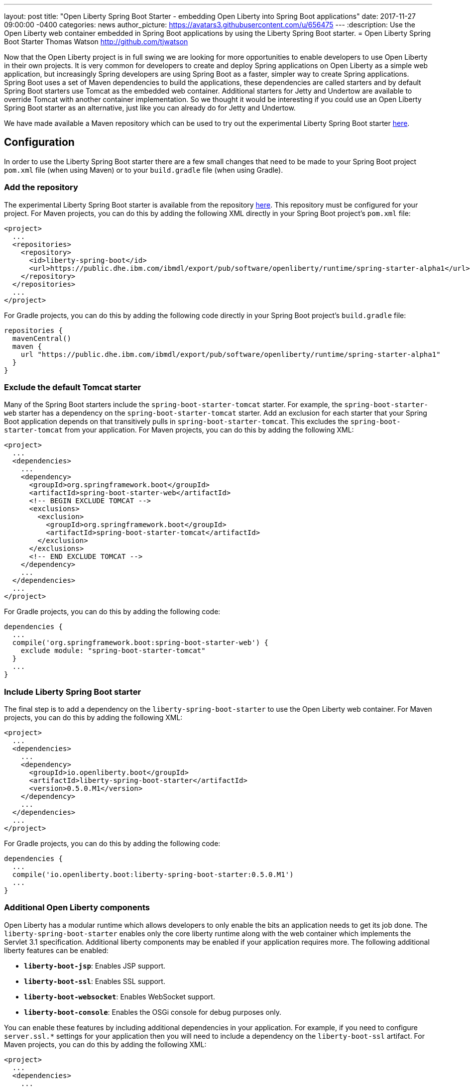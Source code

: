 ---
layout: post
title:  "Open Liberty Spring Boot Starter - embedding Open Liberty into Spring Boot applications"
date:   2017-11-27 09:00:00 -0400
categories: news
author_picture: https://avatars3.githubusercontent.com/u/656475
---
:description: Use the Open Liberty web container embedded in Spring Boot applications by using the Liberty Spring Boot starter.
= Open Liberty Spring Boot Starter
Thomas Watson <http://github.com/tjwatson>

Now that the Open Liberty project is in full swing we are looking for more opportunities to enable developers to use Open Liberty in their own projects. It is very common for developers to create and deploy Spring applications on Open Liberty as a simple web application, but increasingly Spring developers are using Spring Boot as a faster, simpler way to create Spring applications. Spring Boot uses a set of Maven dependencies to build the applications, these dependencies are called starters and by default Spring Boot starters use Tomcat as the embedded web container. Additional starters for Jetty and Undertow are available to override Tomcat with another container implementation. So we thought it would be interesting if you could use an Open Liberty Spring Boot starter as an alternative, just like you can already do for Jetty and Undertow.

We have made available a Maven repository which can be used to try out the experimental Liberty Spring Boot starter https://public.dhe.ibm.com/ibmdl/export/pub/software/openliberty/runtime/spring-starter-alpha1[here].

## Configuration

In order to use the Liberty Spring Boot starter there are a few small changes that need to be made to your Spring Boot project `pom.xml` file (when using Maven) or to your `build.gradle` file (when using Gradle).

### Add the repository

The experimental Liberty Spring Boot starter is available from the repository https://public.dhe.ibm.com/ibmdl/export/pub/software/openliberty/runtime/spring-starter-alpha1[here].  This repository must be configured for your project. For Maven projects, you can do this by adding the following XML directly in your Spring Boot project's `pom.xml` file:

[source,xml]
----
<project>
  ...
  <repositories>
    <repository>
      <id>liberty-spring-boot</id>
      <url>https://public.dhe.ibm.com/ibmdl/export/pub/software/openliberty/runtime/spring-starter-alpha1</url>
    </repository>
  </repositories>
  ...
</project>
----

For Gradle projects, you can do this by adding the following code directly in your Spring Boot project's `build.gradle` file:

[source,gradle]
----
repositories {
  mavenCentral()
  maven {
    url "https://public.dhe.ibm.com/ibmdl/export/pub/software/openliberty/runtime/spring-starter-alpha1"
  }
}
----

### Exclude the default Tomcat starter

Many of the Spring Boot starters include the `spring-boot-starter-tomcat` starter. For example, the `spring-boot-starter-web` starter has a dependency on the `spring-boot-starter-tomcat` starter. Add an exclusion for each starter that your Spring Boot application depends on that transitively pulls in `spring-boot-starter-tomcat`. This excludes the `spring-boot-starter-tomcat` from your application. For Maven projects, you can do this by adding the following XML:

[source,xml]
----
<project>
  ...
  <dependencies>
    ...
    <dependency>
      <groupId>org.springframework.boot</groupId>
      <artifactId>spring-boot-starter-web</artifactId>
      <!-- BEGIN EXCLUDE TOMCAT -->
      <exclusions>
        <exclusion>
          <groupId>org.springframework.boot</groupId>
          <artifactId>spring-boot-starter-tomcat</artifactId>
        </exclusion>
      </exclusions>
      <!-- END EXCLUDE TOMCAT -->
    </dependency>
    ...
  </dependencies>
  ...
</project>
----

For Gradle projects, you can do this by adding the following code:

[source,gradle]
----
dependencies {
  ...
  compile('org.springframework.boot:spring-boot-starter-web') {
    exclude module: "spring-boot-starter-tomcat"
  } 
  ...
}
----

### Include Liberty Spring Boot starter

The final step is to add a dependency on the `liberty-spring-boot-starter` to use the Open Liberty web container. For Maven projects, you can do this by adding the following XML:

[source,xml]
----
<project>
  ...
  <dependencies>
    ...
    <dependency>
      <groupId>io.openliberty.boot</groupId>
      <artifactId>liberty-spring-boot-starter</artifactId>
      <version>0.5.0.M1</version>
    </dependency>
    ...
  </dependencies>
  ...
</project>
----

For Gradle projects, you can do this by adding the following code:

----
dependencies {
  ...
  compile('io.openliberty.boot:liberty-spring-boot-starter:0.5.0.M1')
  ...
}
----

### Additional Open Liberty components

Open Liberty has a modular runtime which allows developers to only enable the bits an application needs to get its job done. The `liberty-spring-boot-starter` enables only the core liberty runtime along with the web container which implements the Servlet 3.1 specification. Additional liberty components may be enabled if your application requires more. The following additional liberty features can be enabled:

* *`liberty-boot-jsp`*: Enables JSP support.
* *`liberty-boot-ssl`*: Enables SSL support.
* *`liberty-boot-websocket`*: Enables WebSocket support.
* *`liberty-boot-console`*: Enables the OSGi console for debug purposes only.

You can enable these features by including additional dependencies in your application. For example, if you need to configure `server.ssl.*` settings for your application then you will need to include a dependency on the `liberty-boot-ssl` artifact.  For Maven projects, you can do this by adding the following XML:

[source,xml]
----
<project>
  ...
  <dependencies>
    ...
    <dependency>
      <groupId>io.openliberty.boot</groupId>
      <artifactId>liberty-boot-ssl</artifactId>
      <version>0.5.0.M1</version>
    </dependency>
    ...
  </dependencies>
  ...
</project>
----

For Gradle projects, you can do this by adding the following code:

[source,gradle]
----
dependencies {
  ...
  compile('io.openliberty.boot:liberty-boot-ssl:0.5.0.M1')
  ...
}
----

### Open Liberty specific configuration

There exist a small number of Liberty-specific configuration properties for configuring the container. The Liberty specific configuration properties are prefixed with `server.liberty.`.  The following properties are available at this time:

* *`server.liberty.basedir`*: `java.lang.String` - Liberty base directory. If not specified a temporary directory is used.
* *`server.liberty.bootstrap-properties`*: `java.util.Map<java.lang.String,java.lang.String>` - Set boot strap properties for Liberty. Can be used to set any of the Liberty configuration properties that typically would go in a Liberty server bootstrap.properties file.

*NOTE*: Open Liberty will create a server folder under the folder specified by the configuration `server.liberty.basedir`. This folder is used by Liberty as a persistent store while the application is running. By default the Liberty logs are stored under the folder `liberty-boot-0/wlp/usr/servers/defaultServer/logs/`. When the application stops, the base directory used by Liberty is deleted.  If you need to view the Liberty logs after the application has ended then set the `server.liberty.basedir` configuration property to a folder you want Liberty to use as the base directory.

The OSGi console will not be enabled by default when you include the `liberty-boot-console` dependency. You must also configure a port which is used to telnet into the OSGi console. You can do this by specifying the bootstrap property `server.liberty.bootstrap-properties.osgi.console`.  For example, you can set `server.liberty.bootstrap-properties.osgi.console=5678` in your `application.properties` file or you can also pass in the `osgi.console` system property when launching your application with the `-Dosgi.console=5678` JVM option.
